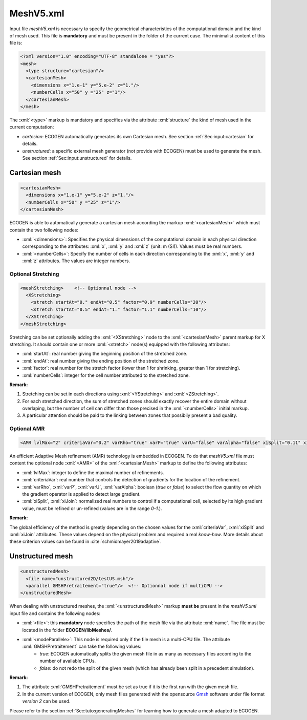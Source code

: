 .. role:: xml(code)
	:language: xml

MeshV5.xml
==========

Input file *meshV5.xml* is necessary to specify the geometrical characteristics of the computational domain and the kind of mesh used. This file is **mandatory** and must be present in the folder of the current case. The minimalist content of this file is:

.. code-block:: xml

	<?xml version="1.0" encoding="UTF-8" standalone = "yes"?>
	<mesh>
	  <type structure="cartesian"/>
	  <cartesianMesh>
	    <dimensions x="1.e-1" y="5.e-2" z="1."/>
	    <numberCells x="50" y ="25" z="1"/>
	  </cartesianMesh>
	</mesh>
 
The  :xml:`<type>` markup is mandatory and specifies via the attribute :xml:`structure` the kind of mesh used in the current computation:

- *cartesian*: ECOGEN automatically generates its own Cartesian mesh. See section :ref:`Sec:input:cartesian` for details.
- *unstructured*: a specific external mesh generator (not provide with ECOGEN) must be used to generate the mesh.  See section :ref:`Sec:input:unstructured` for details.

.. _Sec:input:cartesian:

Cartesian mesh
--------------

.. code-block:: xml

  <cartesianMesh>
    <dimensions x="1.e-1" y="5.e-2" z="1."/>
    <numberCells x="50" y ="25" z="1"/>
  </cartesianMesh>

ECOGEN is able to automatically generate a cartesian mesh according the markup :xml:`<cartesianMesh>` which must contain the two following nodes:

- :xml:`<dimensions>`: Specifies the physical dimensions of the computational domain in each physical direction corresponding to the attributes: :xml:`x`, :xml:`y` and :xml:`z` (unit: m (SI)). Values must be real numbers.
- :xml:`<numberCells>`: Specify the number of cells in each direction corresponding to the :xml:`x`, :xml:`y` and :xml:`z` attributes. The values are integer numbers.

Optional Stretching
~~~~~~~~~~~~~~~~~~~

.. code-block:: xml

	<meshStretching>    <!-- Optionnal node -->
	  <XStretching>
	    <stretch startAt="0." endAt="0.5" factor="0.9" numberCells="20"/>
	    <stretch startAt="0.5" endAt="1." factor="1.1" numberCells="10"/>
	  </XStretching>
	</meshStretching>

Stretching can be set optionally adding the :xml:`<XStretching>` node to the :xml:`<cartesianMesh>` parent markup for X stretching. It should contain one or more :xml:`<stretch>` node(s) equipped with the following attributes:

- :xml:`startAt`: real number giving the beginning position of the stretched zone.
- :xml:`endAt`: real number giving the ending position of the stretched zone.
- :xml:`factor`: real number for the stretch factor (lower than 1 for shrinking, greater than 1 for stretching).
- :xml:`numberCells`: integer for the cell number attributed to the stretched zone.

**Remark:** 

1. Stretching can be set in each directions using :xml:`<YStretching>` and :xml:`<ZStretching>`. 
2. For each stretched direction, the sum of stretched zones should exactly recover the entire domain without overlaping, but the number of cell can differ than those precised in the :xml:`<numberCells>` initial markup.
3. A particular attention should be paid to the linking between zones that possibily present a bad quality.

Optional AMR
~~~~~~~~~~~~

.. code-block:: xml

	<AMR lvlMax="2" criteriaVar="0.2" varRho="true" varP="true" varU="false" varAlpha="false" xiSplit="0.11" xiJoin="0.11"/> <!-- Optionnal node -->

An efficient Adaptive Mesh refinement (AMR) technology  is embedded in ECOGEN. To do that *meshV5.xml* file must content the optional node :xml:`<AMR>` of the :xml:`<cartesianMesh>` markup to define the following attributes:

- :xml:`lvlMax`: integer to define the maximal number of refinements. 
- :xml:`criteriaVar`: real number that controls the detection of gradients for the location of the refinement.
- :xml:`varRho`, :xml:`varP`, :xml:`varU`, :xml:`varAlpha`: boolean (*true* or *false*) to select the flow quantity on which the gradient operator is applied to detect large gradient.
- :xml:`xiSplit`, :xml:`xiJoin`: normalized real numbers to control if a computational cell, selected by its high gradient value, must be refined or un-refined (values are in the range *0-1*.). 

**Remark:**

The global efficiency of the method is greatly depending on the chosen values for the :xml:`criteriaVar`, :xml:`xiSplit` and :xml:`xiJoin` attributes. These values depend on the physical problem and required a real *know-how*. More details about these criterion values can be found in :cite:`schmidmayer2019adaptive`.

.. _Sec:input:unstructured:

Unstructured mesh
-----------------

.. code-block:: xml

	<unstructuredMesh>
	  <file name="unstructured2D/testUS.msh"/>
	  <parallel GMSHPretraitement="true"/>  <!-- Optionnal node if multiCPU -->
	</unstructuredMesh>

When dealing with unstructured meshes, the :xml:`<unstructuredMesh>` markup **must be** present in the *meshV5.xml* input file and contains the following nodes:

- :xml:`<file>`: this **mandatory** node specifies the path of the mesh file via the attribute :xml:`name`. The file must be located in the folder **ECOGEN/libMeshes/**.
- :xml:`<modeParallele>`: This node is required only if the file mesh is a multi-CPU file. The attribute :xml:`GMSHPretraitement` can take the following values:
	- *true*: ECOGEN automatically splits the given mesh file in as many as necessary files according to the number of available CPUs.
	- *false*: do not redo the split of the given mesh (which has already been split in a precedent simulation).

**Remark:**

1. The attribute :xml:`GMSHPretraitement` must be set as true if it is the first run with the given mesh file.
2. In the current version of ECOGEN, only mesh files generated with the opensource Gmsh_  software under file format *version 2* can be used.

Please refer to the section :ref:`Sec:tuto:generatingMeshes` for learning how to generate a mesh adapted to ECOGEN.

.. _Gmsh: http://gmsh.info/